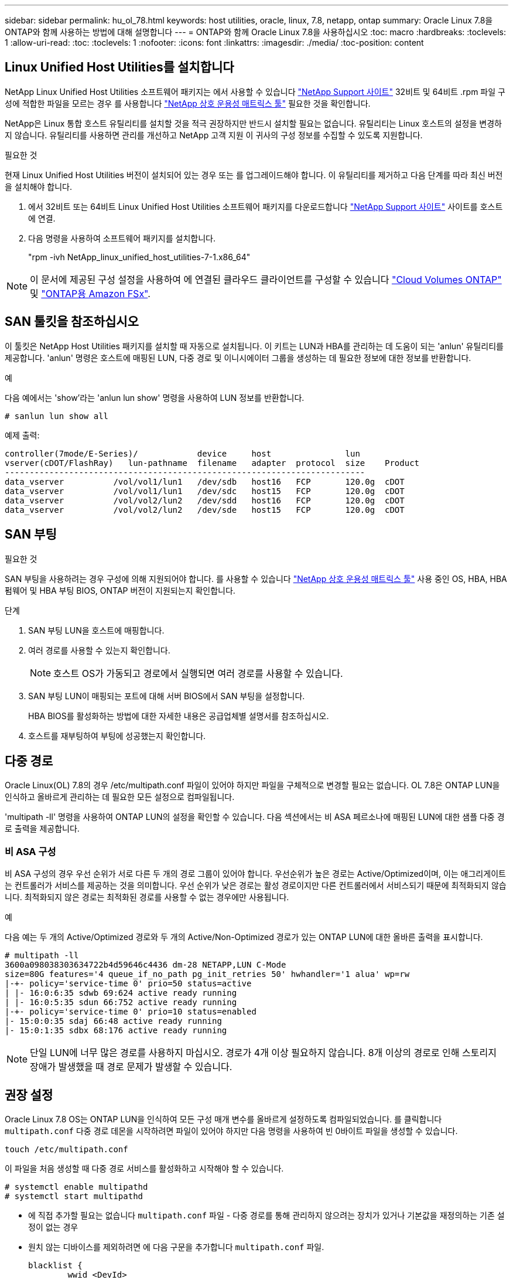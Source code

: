 ---
sidebar: sidebar 
permalink: hu_ol_78.html 
keywords: host utilities, oracle, linux, 7.8, netapp, ontap 
summary: Oracle Linux 7.8을 ONTAP와 함께 사용하는 방법에 대해 설명합니다 
---
= ONTAP와 함께 Oracle Linux 7.8을 사용하십시오
:toc: macro
:hardbreaks:
:toclevels: 1
:allow-uri-read: 
:toc: 
:toclevels: 1
:nofooter: 
:icons: font
:linkattrs: 
:imagesdir: ./media/
:toc-position: content




== Linux Unified Host Utilities를 설치합니다

NetApp Linux Unified Host Utilities 소프트웨어 패키지는 에서 사용할 수 있습니다 link:https://mysupport.netapp.com/site/products/all/details/hostutilities/downloads-tab/download/61343/7.1/downloads["NetApp Support 사이트"^] 32비트 및 64비트 .rpm 파일 구성에 적합한 파일을 모르는 경우 를 사용합니다 link:https://mysupport.netapp.com/matrix/#welcome["NetApp 상호 운용성 매트릭스 툴"^] 필요한 것을 확인합니다.

NetApp은 Linux 통합 호스트 유틸리티를 설치할 것을 적극 권장하지만 반드시 설치할 필요는 없습니다. 유틸리티는 Linux 호스트의 설정을 변경하지 않습니다. 유틸리티를 사용하면 관리를 개선하고 NetApp 고객 지원 이 귀사의 구성 정보를 수집할 수 있도록 지원합니다.

.필요한 것
현재 Linux Unified Host Utilities 버전이 설치되어 있는 경우 또는 를 업그레이드해야 합니다. 이 유틸리티를 제거하고 다음 단계를 따라 최신 버전을 설치해야 합니다.

. 에서 32비트 또는 64비트 Linux Unified Host Utilities 소프트웨어 패키지를 다운로드합니다 link:https://mysupport.netapp.com/site/products/all/details/hostutilities/downloads-tab/download/61343/7.1/downloads["NetApp Support 사이트"^] 사이트를 호스트에 연결.
. 다음 명령을 사용하여 소프트웨어 패키지를 설치합니다.
+
"rpm -ivh NetApp_linux_unified_host_utilities-7-1.x86_64"




NOTE: 이 문서에 제공된 구성 설정을 사용하여 에 연결된 클라우드 클라이언트를 구성할 수 있습니다 link:https://docs.netapp.com/us-en/cloud-manager-cloud-volumes-ontap/index.html["Cloud Volumes ONTAP"^] 및 link:https://docs.netapp.com/us-en/cloud-manager-fsx-ontap/index.html["ONTAP용 Amazon FSx"^].



== SAN 툴킷을 참조하십시오

이 툴킷은 NetApp Host Utilities 패키지를 설치할 때 자동으로 설치됩니다. 이 키트는 LUN과 HBA를 관리하는 데 도움이 되는 'anlun' 유틸리티를 제공합니다. 'anlun' 명령은 호스트에 매핑된 LUN, 다중 경로 및 이니시에이터 그룹을 생성하는 데 필요한 정보에 대한 정보를 반환합니다.

.예
다음 예에서는 'show'라는 'anlun lun show' 명령을 사용하여 LUN 정보를 반환합니다.

[source, cli]
----
# sanlun lun show all
----
예제 출력:

[listing]
----
controller(7mode/E-Series)/            device     host               lun
vserver(cDOT/FlashRay)   lun-pathname  filename   adapter  protocol  size    Product
-------------------------------------------------------------------------
data_vserver          /vol/vol1/lun1   /dev/sdb   host16   FCP       120.0g  cDOT
data_vserver          /vol/vol1/lun1   /dev/sdc   host15   FCP       120.0g  cDOT
data_vserver          /vol/vol2/lun2   /dev/sdd   host16   FCP       120.0g  cDOT
data_vserver          /vol/vol2/lun2   /dev/sde   host15   FCP       120.0g  cDOT
----


== SAN 부팅

.필요한 것
SAN 부팅을 사용하려는 경우 구성에 의해 지원되어야 합니다. 를 사용할 수 있습니다 link:https://mysupport.netapp.com/matrix/imt.jsp?components=90144;&solution=1&isHWU&src=IMT["NetApp 상호 운용성 매트릭스 툴"^] 사용 중인 OS, HBA, HBA 펌웨어 및 HBA 부팅 BIOS, ONTAP 버전이 지원되는지 확인합니다.

.단계
. SAN 부팅 LUN을 호스트에 매핑합니다.
. 여러 경로를 사용할 수 있는지 확인합니다.
+

NOTE: 호스트 OS가 가동되고 경로에서 실행되면 여러 경로를 사용할 수 있습니다.

. SAN 부팅 LUN이 매핑되는 포트에 대해 서버 BIOS에서 SAN 부팅을 설정합니다.
+
HBA BIOS를 활성화하는 방법에 대한 자세한 내용은 공급업체별 설명서를 참조하십시오.

. 호스트를 재부팅하여 부팅에 성공했는지 확인합니다.




== 다중 경로

Oracle Linux(OL) 7.8의 경우 /etc/multipath.conf 파일이 있어야 하지만 파일을 구체적으로 변경할 필요는 없습니다. OL 7.8은 ONTAP LUN을 인식하고 올바르게 관리하는 데 필요한 모든 설정으로 컴파일됩니다.

'multipath -ll' 명령을 사용하여 ONTAP LUN의 설정을 확인할 수 있습니다. 다음 섹션에서는 비 ASA 페르소나에 매핑된 LUN에 대한 샘플 다중 경로 출력을 제공합니다.



=== 비 ASA 구성

비 ASA 구성의 경우 우선 순위가 서로 다른 두 개의 경로 그룹이 있어야 합니다. 우선순위가 높은 경로는 Active/Optimized이며, 이는 애그리게이트는 컨트롤러가 서비스를 제공하는 것을 의미합니다. 우선 순위가 낮은 경로는 활성 경로이지만 다른 컨트롤러에서 서비스되기 때문에 최적화되지 않습니다. 최적화되지 않은 경로는 최적화된 경로를 사용할 수 없는 경우에만 사용됩니다.

.예
다음 예는 두 개의 Active/Optimized 경로와 두 개의 Active/Non-Optimized 경로가 있는 ONTAP LUN에 대한 올바른 출력을 표시합니다.

[listing]
----
# multipath -ll
3600a098038303634722b4d59646c4436 dm-28 NETAPP,LUN C-Mode
size=80G features='4 queue_if_no_path pg_init_retries 50' hwhandler='1 alua' wp=rw
|-+- policy='service-time 0' prio=50 status=active
| |- 16:0:6:35 sdwb 69:624 active ready running
| |- 16:0:5:35 sdun 66:752 active ready running
|-+- policy='service-time 0' prio=10 status=enabled
|- 15:0:0:35 sdaj 66:48 active ready running
|- 15:0:1:35 sdbx 68:176 active ready running

----

NOTE: 단일 LUN에 너무 많은 경로를 사용하지 마십시오. 경로가 4개 이상 필요하지 않습니다. 8개 이상의 경로로 인해 스토리지 장애가 발생했을 때 경로 문제가 발생할 수 있습니다.



== 권장 설정

Oracle Linux 7.8 OS는 ONTAP LUN을 인식하여 모든 구성 매개 변수를 올바르게 설정하도록 컴파일되었습니다.
를 클릭합니다 `multipath.conf` 다중 경로 데몬을 시작하려면 파일이 있어야 하지만 다음 명령을 사용하여 빈 0바이트 파일을 생성할 수 있습니다.

`touch /etc/multipath.conf`

이 파일을 처음 생성할 때 다중 경로 서비스를 활성화하고 시작해야 할 수 있습니다.

[listing]
----
# systemctl enable multipathd
# systemctl start multipathd
----
* 에 직접 추가할 필요는 없습니다 `multipath.conf` 파일 - 다중 경로를 통해 관리하지 않으려는 장치가 있거나 기본값을 재정의하는 기존 설정이 없는 경우
* 원치 않는 디바이스를 제외하려면 에 다음 구문을 추가합니다 `multipath.conf` 파일.
+
[listing]
----
blacklist {
        wwid <DevId>
        devnode "^(ram|raw|loop|fd|md|dm-|sr|scd|st)[0-9]*"
        devnode "^hd[a-z]"
        devnode "^cciss.*"
}
----
+
를 교체합니다 `<DevId>` 를 사용하여 `WWID` 제외할 장치의 문자열입니다.

+
.예
이 예에서는 디바이스의 WWID를 확인하고 에 추가합니다 `multipath.conf` 파일.

+
.단계
.. 다음 명령을 실행하여 WWID를 확인하십시오.
+
[listing]
----
# /lib/udev/scsi_id -gud /dev/sda
360030057024d0730239134810c0cb833
----
+
`sda` 블랙리스트에 추가해야 하는 로컬 SCSI 디스크입니다.

.. 를 추가합니다 `WWID` 에서 블랙리스트로 `/etc/multipath.conf`:
+
[listing]
----
blacklist {
     wwid   360030057024d0730239134810c0cb833
     devnode "^(ram|raw|loop|fd|md|dm-|sr|scd|st)[0-9]*"
     devnode "^hd[a-z]"
     devnode "^cciss.*"
}
----




을 항상 확인해야 합니다 `/etc/multipath.conf` 기본 설정을 재정의할 수 있는 레거시 설정 파일(특히 기본값 섹션에 있음)

다음 표에서는 위험 요소를 보여 줍니다 `multipathd` ONTAP LUN에 대한 매개 변수 및 필수 값입니다. 호스트가 다른 공급업체의 LUN에 접속되어 있고 이러한 매개 변수 중 하나라도 재정의될 경우 에서 나중에 Stanzas를 사용하여 수정해야 합니다 `multipath.conf` ONTAP LUN에 특별히 적용되는 파일입니다. 그렇지 않으면 ONTAP LUN이 예상대로 작동하지 않을 수 있습니다. 이러한 기본값은 NetApp 및/또는 OS 공급업체와 상담할 때만 재정의되어야 하며, 그 영향이 완전히 이해될 때만 재정의되어야 합니다.

[cols="2*"]
|===
| 매개 변수 | 설정 


| detect_prio(사전 감지) | 예 


| DEV_Loss_TMO | "무한대" 


| 장애 복구 | 즉시 


| Fast_IO_FAIL_TMO | 5 


| 피처 | "3 queue_if_no_path pg_init_retries 50" 


| Flush_on_last_del.(마지막 삭제 시 플러시 | "예" 


| hardware_handler를 선택합니다 | "0" 


| path_checker를 선택합니다 | "tur" 


| path_grouping_policy | "group_by_prio(그룹 기준/원시)" 


| 경로 선택 | "서비스 시간 0" 


| polling_interval입니다 | 5 


| 프리오 | "ONTAP" 


| 제품 | LUN. * 


| Retain_attached_hw_handler 를 참조하십시오 | 예 


| RR_WEIGHT | "균일" 


| 사용자_친화적_이름 | 아니요 


| 공급업체 | 넷엡 
|===
.예
다음 예제에서는 재정의된 기본값을 수정하는 방법을 보여 줍니다. 이 경우 'multitpath.conf' 파일은 ONTAP LUN과 호환되지 않는 path_checker와 detect_prio의 값을 정의합니다. 호스트에 아직 연결된 다른 SAN 스토리지 때문에 제거할 수 없는 경우 이러한 매개 변수를 디바이스 스탠자가 있는 ONTAP LUN에 대해 특별히 수정할 수 있습니다.

[listing]
----
defaults {
 path_checker readsector0
 detect_prio no
 }
devices {
 device {
 vendor "NETAPP "
 product "LUN.*"
 path_checker tur
 detect_prio yes
 }
}
----

NOTE: Oracle Linux 7.8 RedHat Enterprise Kernel(RHCK)을 구성하려면 를 사용하십시오 link:hu_rhel_78.html#recommended-settings["권장 설정"] RHEL(Red Hat Enterprise Linux) 7.8의 경우



== 알려진 문제 및 제한 사항

[cols="4*"]
|===
| NetApp 버그 ID | 제목 | 설명 | Bugzilla ID입니다 


| 1440718 | SCSI 재검색을 수행하지 않고 LUN을 매핑 해제하거나 매핑하면 호스트에서 데이터가 손상될 수 있습니다. | 'isable_changed_WWID' 다중 경로 구성 매개변수를 Yes로 설정하면 WWID 변경 시 경로 장치에 대한 액세스를 비활성화합니다. 경로 WWID가 다중 경로 장치의 WWID로 복구될 때까지 다중 경로가 경로 장치에 대한 액세스를 비활성화합니다. 자세한 내용은 을 참조하십시오 link:https://kb.netapp.com/Advice_and_Troubleshooting/Flash_Storage/AFF_Series/The_filesystem_corruption_on_iSCSI_LUN_on_the_Oracle_Linux_7["NetApp 기술 자료: Oracle Linux 7의 iSCSI LUN에서 파일 시스템이 손상되었습니다"^]. | 해당 없음 


| link:https://mysupport.netapp.com/NOW/cgi-bin/bol?Type=Detail&Display=1311575["1311575를 참조하십시오"^] | Qlogic QLE2672(16G)로 스토리지 페일오버 중 읽기/쓰기 작업이 보조 경로를 통해 전환되지 않아 IO 지연 발생 | QLogic QLE2672 16G HBA를 사용하는 Oracle Linux 7.7 커널(5.4.17-2011.0.7.el7uek.x86_6)에서 스토리지 페일오버 작업 중에 보조 경로를 통해 I/O 작업을 재개하지 못할 수 있습니다. 스토리지 페일오버 중 운영 경로가 차단되어 입출력 진행이 중지되는 경우 보조 경로를 통해 입출력 작업이 재개되지 않아 입출력 지연이 발생할 수 있습니다. I/O 작업은 스토리지 페일오버 반환 작업이 완료된 후 기본 경로가 온라인 상태가 된 후에만 다시 시작됩니다. | link:https://bugzilla.oracle.com/bugzilla/show_bug.cgi?id=17171["17171"^] 


| link:https://mysupport.netapp.com/NOW/cgi-bin/bol?Type=Detail&Display=1311576["1311576)을 참조하십시오"^] | Emulex LPe16002(16G)를 사용한 스토리지 페일오버 중 읽기/쓰기 작업이 2차 경로를 통해 전환되지 않아 발생하는 IO 지연 | Emulex LPe16002 16G HBA를 사용하는 Oracle Linux 7.7 커널(5.4.17-2011.0.7.el7uek.x86_6)에서 스토리지 페일오버 작업 중에 보조 경로를 통해 I/O 작업을 재개하지 못할 수 있습니다. 스토리지 페일오버 중 운영 경로가 차단되어 입출력 진행이 중지되는 경우 보조 경로를 통해 입출력 작업이 재개되지 않아 입출력 지연이 발생할 수 있습니다. I/O 작업은 스토리지 페일오버 반환 작업이 완료된 후 기본 경로가 온라인 상태가 된 후에만 다시 시작됩니다. | link:https://bugzilla.oracle.com/bugzilla/show_bug.cgi?id=17172["17172"^] 


| link:https://mysupport.netapp.com/NOW/cgi-bin/bol?Type=Detail&Display=1246134["1246134"^] | 관측된 IO 지연 및 보고서가 차단됨, 스토리지 페일오버 중에 Emulex LPe16002(16G)로 표시되지 않음 상태로 이동 | Emulex LPe16002B-M6 16G FC(Fibre Channel) HBA(호스트 버스 어댑터)를 사용하여 실행되는 UEK5U2 커널이 있는 Oracle Linux 7.6에서 스토리지 페일오버 작업 중에 보고서가 차단되어 I/O 진행이 중지될 수 있습니다. 스토리지 페일오버 작업에서 변경된 상태가 "온라인" 상태에서 "차단됨" 상태로 보고되어 읽기 및 쓰기 작업이 지연됩니다. 작업이 성공적으로 완료된 후 보고서가 "온라인" 상태로 다시 이동하지 못하고 "차단됨" 상태로 유지됩니다. | link:https://bugzilla.oracle.com/bugzilla/show_bug.cgi?id=16852["16852)를 참조하십시오"^] 


| link:https://mysupport.netapp.com/NOW/cgi-bin/bol?Type=Detail&Display=1246327["1246327)을 참조하십시오"^] | Qlogic QLE2672(16G) 및 QLE2742(32G)를 사용한 스토리지 페일오버 중에 IO 지연이 관찰되고 Rports가 차단됨 상태로 전환되고 있음 | 스토리지 페일오버 작업 중에 RHEL(Red Hat Enterprise Linux) 7.6에서 QLogic QLE2672 16G 호스트를 사용하는 FC(Fibre Channel) 원격 포트가 차단될 수 있습니다. 스토리지 노드가 다운될 때 논리 인터페이스가 다운되기 때문에 원격 포트는 스토리지 노드 상태를 차단됨 으로 설정합니다. QLogic QLE2672 16G 호스트와 QLE2742 32Gb 파이버 채널(FC) 호스트 버스 어댑터(HBA)를 모두 실행하는 경우 차단된 포트로 인해 IO 진행이 중지될 수 있습니다. 스토리지 노드가 최적 상태로 돌아오면 논리 인터페이스도 함께 가동되고 원격 포트는 온라인 상태가 됩니다. 그러나 원격 포트는 여전히 차단되어 있을 수 있습니다. 이 차단된 상태는 다중 경로 계층의 LUN에 장애가 발생한 것으로 등록됩니다. 다음 명령을 사용하여 원격 포트의 상태를 확인할 수 있습니다. #cat/sys/class/fc_remote_ports/rport- * /port_stat 차단된 온라인 온라인 온라인 온라인 온라인 온라인 상태의 출력은 다음과 같습니다 | link:https://bugzilla.oracle.com/bugzilla/show_bug.cgi?id=16853["16853)을 참조하십시오"^] 
|===